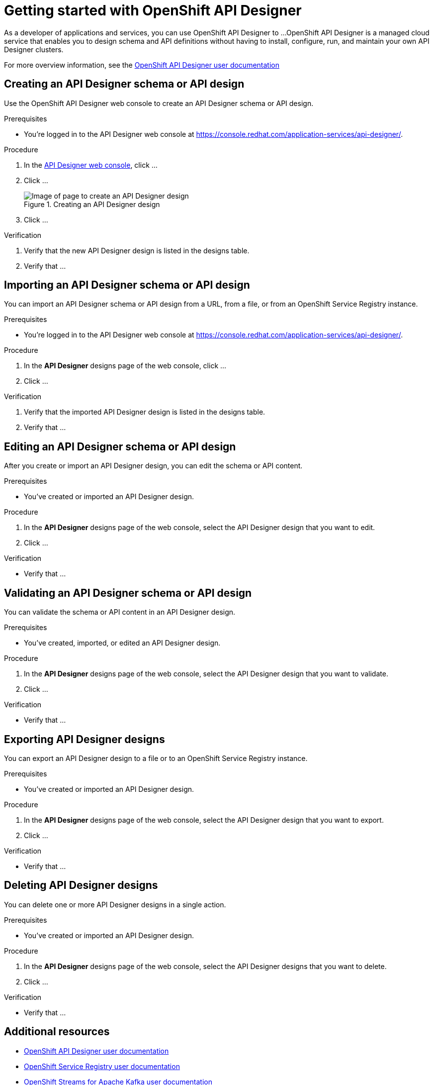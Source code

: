 ////
START GENERATED ATTRIBUTES
WARNING: This content is generated by running npm --prefix .build run generate:attributes
////

//All OpenShift Application Services
:org-name: Application Services
:product-long-rhoas: OpenShift Application Services
:community:
:imagesdir: ./images
:property-file-name: app-services.properties
:samples-git-repo: https://github.com/redhat-developer/app-services-guides
:base-url: https://github.com/redhat-developer/app-services-guides/tree/main/docs/

//OpenShift Application Services CLI
:base-url-cli: https://github.com/redhat-developer/app-services-cli/tree/main/docs/
:command-ref-url-cli: commands
:installation-guide-url-cli: rhoas/rhoas-cli-installation/README.adoc

//OpenShift Streams for Apache Kafka
:product-long-kafka: OpenShift Streams for Apache Kafka
:product-kafka: Streams for Apache Kafka
:product-version-kafka: 1
:service-url-kafka: https://console.redhat.com/application-services/streams/
:getting-started-url-kafka: kafka/getting-started-kafka/README.adoc
:kafka-bin-scripts-url-kafka: kafka/kafka-bin-scripts-kafka/README.adoc
:kafkacat-url-kafka: kafka/kcat-kafka/README.adoc
:quarkus-url-kafka: kafka/quarkus-kafka/README.adoc
:nodejs-url-kafka: kafka/nodejs-kafka/README.adoc
:getting-started-rhoas-cli-url-kafka: kafka/rhoas-cli-getting-started-kafka/README.adoc
:topic-config-url-kafka: kafka/topic-configuration-kafka/README.adoc
:consumer-config-url-kafka: kafka/consumer-configuration-kafka/README.adoc
:access-mgmt-url-kafka: kafka/access-mgmt-kafka/README.adoc
:metrics-monitoring-url-kafka: kafka/metrics-monitoring-kafka/README.adoc
:service-binding-url-kafka: kafka/service-binding-kafka/README.adoc
:message-browsing-url-kafka: kafka/message-browsing-kafka/README.adoc

//OpenShift Service Registry
:product-long-registry: OpenShift Service Registry
:product-registry: Service Registry
:registry: Service Registry
:product-version-registry: 1
:service-url-registry: https://console.redhat.com/application-services/service-registry/
:getting-started-url-registry: registry/getting-started-registry/README.adoc
:quarkus-url-registry: registry/quarkus-registry/README.adoc
:getting-started-rhoas-cli-url-registry: registry/rhoas-cli-getting-started-registry/README.adoc
:access-mgmt-url-registry: registry/access-mgmt-registry/README.adoc
:content-rules-registry: https://access.redhat.com/documentation/en-us/red_hat_openshift_service_registry/1/guide/9b0fdf14-f0d6-4d7f-8637-3ac9e2069817[Supported Service Registry content and rules]
:service-binding-url-registry: registry/service-binding-registry/README.adoc

//OpenShift Connectors
:product-long-connectors: OpenShift Connectors
:product-connectors: Connectors
:product-version-connectors: 1
:service-url-connectors: https://console.redhat.com/application-services/connectors
:getting-started-url-connectors: connectors/getting-started-connectors/README.adoc

//OpenShift API Designer
:product-long-api-designer: OpenShift API Designer
:product-api-designer: API Designer
:product-version-api-designer: 1
:service-url-api-designer: https://console.redhat.com/application-services/api-designer/
:getting-started-url-api-designer: api-designer/getting-started-api-designer/README.adoc

////
END GENERATED ATTRIBUTES
////

[id="chap-getting-started-api-designer"]
= Getting started with {product-long-api-designer}
ifdef::context[:parent-context: {context}]
:context: getting-started-ad

// Purpose statement for the assembly
[role="_abstract"]
As a developer of applications and services, you can use {product-long-api-designer} to ...
{product-long-api-designer} is a managed cloud service that enables you to design schema and API definitions without having to install, configure, run, and maintain your own {product-api-designer} clusters.

For more overview information, see the https://access.redhat.com/documentation/en-us/red_hat_openshift_api-designer/1[{product-long-api-designer} user documentation^]

ifndef::community[]
.Prerequisites
* You have a {org-name} account.
* You have a subscription to {product-long-kafka}.
//For more information about signing up, see *<@SME: Where to link?>*.
endif::[]

// Condition out QS-only content so that it doesn't appear in docs.
// All QS anchor IDs must be in this alternate anchor ID format `[#anchor-id]` because the ascii splitter relies on the other format `[id="anchor-id"]` to generate module files.
ifdef::qs[]
[#description]
====
Learn how to create your first {product-api-designer} design in {product-long-api-designer}.
====

[#introduction]
====
Welcome to the quick start for {product-long-api-designer}.
In this quick start, you'll learn how to ...
====
endif::[]

[id="proc-creating-schema-api-design_{context}"]
== Creating an {product-api-designer} schema or API design

[role="_abstract"]
Use the {product-long-api-designer} web console to create an {product-api-designer} schema or API design.

ifndef::qs[]
.Prerequisites
* You're logged in to the {product-api-designer} web console at {service-url-api-designer}[^].
endif::[]

.Procedure
. In the {service-url-api-designer}[{product-api-designer} web console], click ...
. Click ...
+
[.screencapture]
.Creating an {product-api-designer} design
image::create-api-designer-design.png[Image of page to create an {product-api-designer} design]
. Click ...

.Verification
ifdef::qs[]
* Is the new {product-api-designer} design listed in the designs table?
* Is ...
endif::[]
ifndef::qs[]
. Verify that the new {product-api-designer} design is listed in the designs table.
. Verify that ...
endif::[]

[id="proc-importing-schema-api-design_{context}"]
== Importing an {product-api-designer} schema or API design

[role="_abstract"]
You can import an {product-api-designer} schema or API design from a URL, from a file, or from an {product-long-registry} instance.

.Prerequisites
* You're logged in to the {product-api-designer} web console at {service-url-api-designer}[^].

.Procedure
. In the *{product-api-designer}* designs page of the web console, click ...
. Click ...

.Verification
ifdef::qs[]
* Is the imported {product-api-designer} design listed in the designs table?
* Is ...
endif::[]
ifndef::qs[]
. Verify that the imported {product-api-designer} design is listed in the designs table.
. Verify that ...
endif::[]

[id="proc-editing-schema-api-design_{context}"]
== Editing an {product-api-designer} schema or API design

[role="_abstract"]
After you create or import an {product-api-designer} design, you can edit the schema or API content.

.Prerequisites
* You've created or imported an {product-api-designer} design.

.Procedure
. In the *{product-api-designer}* designs page of the web console, select the {product-api-designer} design that you want to edit.
. Click ...

.Verification
ifdef::qs[]
* Is ...?
endif::[]
ifndef::qs[]
* Verify that ...
endif::[]

[id="proc-validating-schema-api-design_{context}"]
== Validating an {product-api-designer} schema or API design

[role="_abstract"]
You can validate the schema or API content in an {product-api-designer} design.

.Prerequisites
* You've created, imported, or edited an {product-api-designer} design.

.Procedure
. In the *{product-api-designer}* designs page of the web console, select the {product-api-designer} design that you want to validate.
. Click ...

.Verification
ifdef::qs[]
* Is ...?
endif::[]
ifndef::qs[]
* Verify that ...
endif::[]

[id="proc-exporting-schema-api-design_{context}"]
== Exporting {product-api-designer} designs

[role="_abstract"]
You can export an {product-api-designer} design to a file or to an {product-long-registry} instance.

.Prerequisites
* You've created or imported an {product-api-designer} design.

.Procedure
. In the *{product-api-designer}* designs page of the web console, select the {product-api-designer} design that you want to export.
. Click ...

.Verification
ifdef::qs[]
* Is ...?
endif::[]
ifndef::qs[]
* Verify that ...
endif::[]

[id="proc-deleting-schema-api-design_{context}"]
== Deleting {product-api-designer} designs

[role="_abstract"]
You can delete one or more {product-api-designer} designs in a single action.

.Prerequisites
* You've created or imported an {product-api-designer} design.

.Procedure
. In the *{product-api-designer}* designs page of the web console, select the {product-api-designer} designs that you want to delete.
. Click ...

.Verification
ifdef::qs[]
* Is ...?
endif::[]
ifndef::qs[]
* Verify that ...
endif::[]

[role="_additional-resources"]
== Additional resources
* https://access.redhat.com/documentation/en-us/red_hat_openshift_api_designer/1[{product-long-api-designer} user documentation^]
* https://access.redhat.com/documentation/en-us/red_hat_openshift_service_registry/1[{product-long-registry} user documentation^]
* https://access.redhat.com/documentation/en-us/red_hat_openshift_streams_for_apache_kafka/1[OpenShift Streams for Apache Kafka user documentation^]

ifdef::qs[]
[#conclusion]
====
Congratulations! You successfully completed the {api-designer} Getting Started quick start, and are now ready to use the service.
====
endif::[]

ifdef::parent-context[:context: {parent-context}]
ifndef::parent-context[:!context:]
